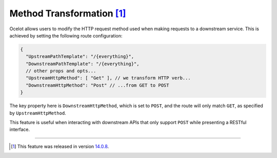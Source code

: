 Method Transformation [#f1]_
============================

Ocelot allows users to modify the HTTP request method used when making requests to a downstream service.
This is achieved by setting the following route configuration:

.. code-block:: json

  {
    "UpstreamPathTemplate": "/{everything}",
    "DownstreamPathTemplate": "/{everything}",
    // other props and opts...
    "UpstreamHttpMethod": [ "Get" ], // we transform HTTP verb...
    "DownstreamHttpMethod": "Post" // ...from GET to POST
  }

The key property here is ``DownstreamHttpMethod``, which is set to ``POST``, and the route will only match ``GET``, as specified by ``UpstreamHttpMethod``.

This feature is useful when interacting with downstream APIs that only support ``POST`` while presenting a RESTful interface.

""""

.. [#f1] This feature was released in version `14.0.8`_.
.. _14.0.8: https://github.com/ThreeMammals/Ocelot/releases/tag/14.0.8
